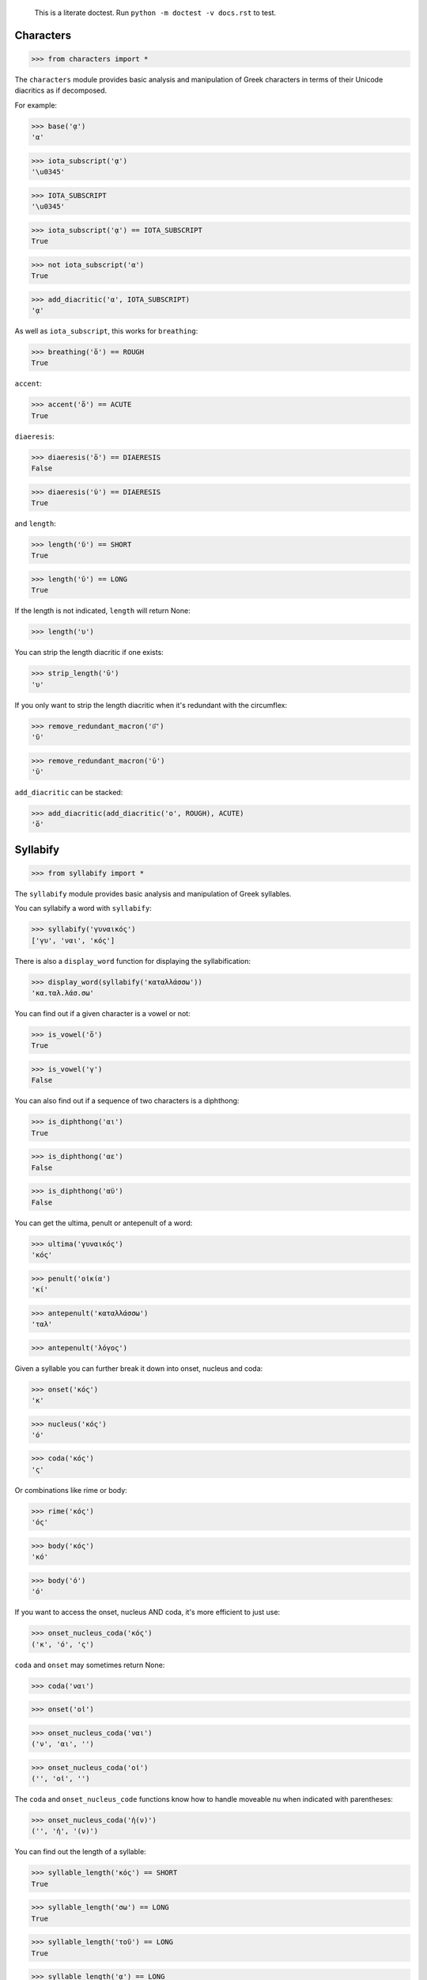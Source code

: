 
    This is a literate doctest.
    Run ``python -m doctest -v docs.rst`` to test.


Characters
==========

>>> from characters import *

The ``characters`` module provides basic analysis and manipulation of Greek
characters in terms of their Unicode diacritics as if decomposed.

For example:

>>> base('ᾳ')
'α'

>>> iota_subscript('ᾳ')
'\u0345'

>>> IOTA_SUBSCRIPT
'\u0345'

>>> iota_subscript('ᾳ') == IOTA_SUBSCRIPT
True

>>> not iota_subscript('α')
True

>>> add_diacritic('α', IOTA_SUBSCRIPT)
'ᾳ'


As well as ``iota_subscript``, this works for ``breathing``:

>>> breathing('ὅ') == ROUGH
True


``accent``:

>>> accent('ὅ') == ACUTE
True


``diaeresis``:

>>> diaeresis('ὅ') == DIAERESIS
False

>>> diaeresis('ϋ') == DIAERESIS
True


and ``length``:

>>> length('ῠ') == SHORT
True

>>> length('ῡ') == LONG
True

If the length is not indicated, ``length`` will return None:

>>> length('υ')


You can strip the length diacritic if one exists:

>>> strip_length('ῡ')
'υ'

If you only want to strip the length diacritic when it's redundant with the
circumflex:

>>> remove_redundant_macron('ῡ͂')
'ῦ'

>>> remove_redundant_macron('ῡ')
'ῡ'


``add_diacritic`` can be stacked:

>>> add_diacritic(add_diacritic('ο', ROUGH), ACUTE)
'ὅ'


Syllabify
=========

>>> from syllabify import *

The ``syllabify`` module provides basic analysis and manipulation of Greek
syllables.


You can syllabify a word with ``syllabify``:

>>> syllabify('γυναικός')
['γυ', 'ναι', 'κός']


There is also a ``display_word`` function for displaying the syllabification:

>>> display_word(syllabify('καταλλάσσω'))
'κα.ταλ.λάσ.σω'


You can find out if a given character is a vowel or not:

>>> is_vowel('ὅ')
True

>>> is_vowel('γ')
False


You can also find out if a sequence of two characters is a diphthong:

>>> is_diphthong('αι')
True

>>> is_diphthong('αε')
False

>>> is_diphthong('αϋ')
False


You can get the ultima, penult or antepenult of a word:

>>> ultima('γυναικός')
'κός'

>>> penult('οἰκία')
'κί'

>>> antepenult('καταλλάσσω')
'ταλ'

>>> antepenult('λόγος')


Given a syllable you can further break it down into onset, nucleus and coda:

>>> onset('κός')
'κ'

>>> nucleus('κός')
'ό'

>>> coda('κός')
'ς'

Or combinations like rime or body:

>>> rime('κός')
'ός'

>>> body('κός')
'κό'

>>> body('ό')
'ό'


If you want to access the onset, nucleus AND coda, it's more efficient to just
use:

>>> onset_nucleus_coda('κός')
('κ', 'ό', 'ς')

``coda`` and ``onset`` may sometimes return None:

>>> coda('ναι')

>>> onset('οἰ')

>>> onset_nucleus_coda('ναι')
('ν', 'αι', '')

>>> onset_nucleus_coda('οἰ')
('', 'οἰ', '')


The ``coda`` and ``onset_nucleus_code`` functions know how to handle moveable
nu when indicated with parentheses:

>>> onset_nucleus_coda('ἠ(ν)')
('', 'ἠ', '(ν)')


You can find out the length of a syllable:

>>> syllable_length('κός') == SHORT
True

>>> syllable_length('σω') == LONG
True

>>> syllable_length('τοῦ') == LONG
True

>>> syllable_length('ᾳ') == LONG
True

If the syllable length is unknown, ``syllable_length`` will return None which
is aliased to ``UNKNOWN``:

>>> syllable_length('ναι') == UNKNOWN
True


You can optionally pass ``syllable_length`` a boolean argument ``final`` to
tell it whether it's the final syllable in a word, which will affect its
handling of certain diphthongs:

>>> syllable_length('οἰ', final=False) == LONG
True

>>> syllable_length('ναι', final=True) == SHORT
True

>>> syllable_length('ναι', final=False) == LONG
True


You can extract the accent of a syllable with ``syllable_accent``:

>>> syllable_accent('κός') == ACUTE
True

>>> syllable_accent('ναι') is None
True

>>> syllable_accent('φῶς') == CIRCUMFLEX
True


You can also test the accentuation class of a word:

>>> oxytone('θεός')
True

>>> paroxytone('λόγος')
True

>>> proparoxytone('κύριος')
True

>>> perispomenon('θεοῦ')
True

>>> properispomenon('δοῦλος')
True

>>> barytone('λόγος')
True


Finally, there are two experimental functions ``morae`` and ``contonation``:

>>> morae('γυναικός')
['u', 'mm', 'M']

>>> morae('θεός')
['m', 'M']

>>> morae('λόγος')
['M', 'm']

>>> morae('κύριος')
['U', 'u', 'm']

>>> morae('θεοῦ')
['m', 'Mm']

>>> morae('δοῦλος')
['Mm', 'm']

>>> morae('ἐλήλυθας')
['mM', 'u', 'u']

>>> morae('δὲ')
['m']

>>> morae('τὴν')
['mm']

>>> morae('ὑμᾶς')
['u', 'Mm']


>>> contonation('ἀγαθός')
[3]

>>> contonation('ψυχή')
[2]

>>> contonation('ἀγαθοῦ')
[3]

>>> contonation('νόμος')
[1, 2]

>>> contonation('νόμου')
[1, 2]

>>> contonation('πεῖραι')
[1]

>>> contonation('πείραις')
[1, 2]

>>> contonation('ἄνθρωπε')
[1, 2]


Accentuation
============

>>> from accentuation import *

The ``accentuation`` module uses the two modules above to analyze and
manipulate the accentuation of Greek words.


Firstly, the ``syllable_add_accent`` adds the given accent to a syllable:

>>> syllable_add_accent('κος', ACUTE)
'κός'

>>> syllable_add_accent('ος', ACUTE)
'ός'

>>> syllable_add_accent('ου', CIRCUMFLEX)
'οῦ'

>>> syllable_add_accent('φως', CIRCUMFLEX)
'φῶς'


>>> make_oxytone('θεος')
'θεός'

This is the same as:

>>> add_accent(syllabify('θεος'), OXYTONE)
'θεός'


The module also provides:

>>> make_paroxytone('λογος')
'λόγος'

>>> make_proparoxytone('κυριος')
'κύριος'

>>> make_perispomenon('θεου')
'θεοῦ'

>>> make_properispomenon('δουλος')
'δοῦλος'


Given a syllabification, ``possible_accentuations`` will give the possible
accentuations given the general rules of Greek accentuation:

>>> s = syllabify('εγινωσκου')
>>> for accent_class in possible_accentuations(s):
...     print(add_accent(s, accent_class))
εγινώσκου
εγινωσκού
εγινωσκοῦ


The ``recessive`` function will find the most recessive possible accent:

>>> recessive('εγινωσκον')
'εγίνωσκον'

>>> recessive('εγινωσκου')
'εγινώσκου'

>>> strip_length(recessive('δεικνυς'))
'δεῖκνυς'

>>> strip_length(recessive('δεικνῠς'))
'δεῖκνυς'

>>> strip_length(recessive('δεικνῡς'))
'δείκνυς'


The ``persistent`` function will try to persist the accent from the given form:

>>> persistent('ἀνθρωπος', 'ἄνθρωπος')
'ἄνθρωπος'

>>> persistent('ἀνθρωπου', 'ἄνθρωπος')
'ἀνθρώπου'
